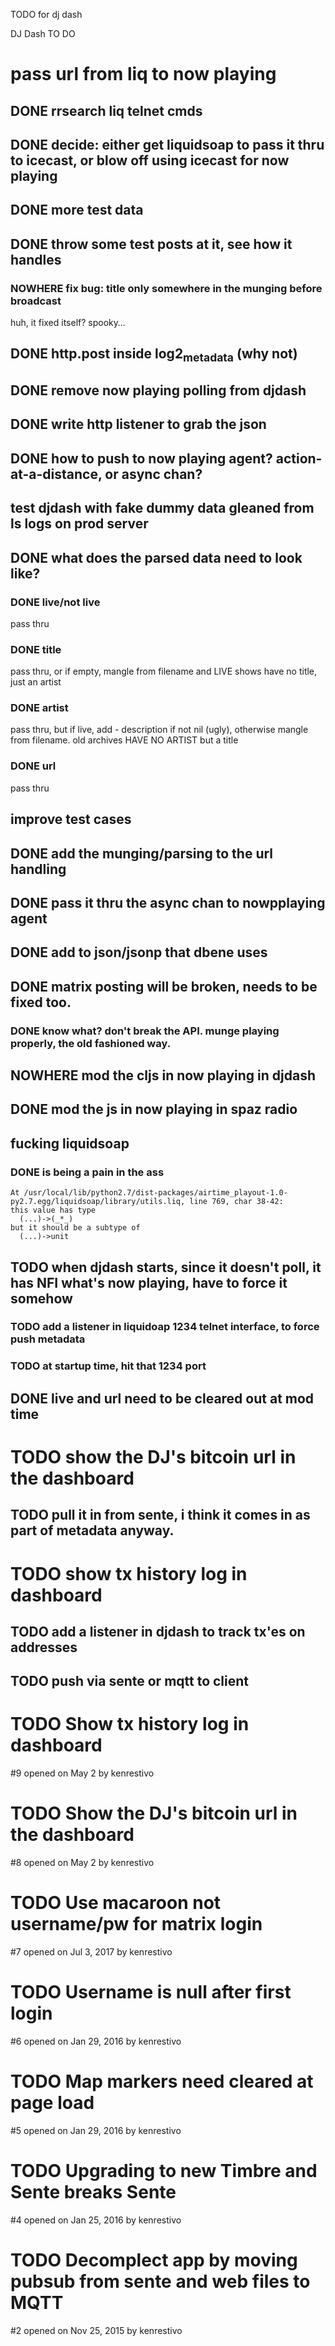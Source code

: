 TODO for dj dash

DJ Dash TO DO

* pass url from liq to now playing
** DONE  rrsearch liq telnet cmds
** DONE  decide: either get liquidsoap to pass it thru to icecast, or blow off using icecast for now playing
** DONE more test data
** DONE throw some test posts at it, see how it handles
*** NOWHERE fix bug: title only somewhere in the munging before broadcast
	huh, it fixed itself? spooky...
** DONE http.post inside log2_metadata (why not)
** DONE  remove now playing polling from djdash
** DONE write http listener to grab the json
** DONE how to push to now playing agent? action-at-a-distance, or async chan?
** test djdash with fake dummy data gleaned from ls logs on prod server
** DONE what does the parsed data need to look like?
*** DONE live/not live
	pass thru
*** DONE title
	pass thru, or if empty, mangle from filename
	and LIVE shows have no title, just an artist
*** DONE artist
	pass thru, but if live, add - description if not nil (ugly), otherwise mangle from filename.
	old archives HAVE NO ARTIST but a title
*** DONE url
	pass thru
** improve test cases
** DONE add the munging/parsing to the url handling
** DONE pass it thru the async chan to nowpplaying agent
** DONE add to json/jsonp that dbene uses
** DONE matrix posting will be broken, needs to be fixed too.
*** DONE know what? don't break the API. munge playing properly, the old fashioned way.
** NOWHERE mod the cljs in now playing in djdash 
** DONE mod the js in now playing in spaz radio
** fucking liquidsoap
*** DONE is being a pain in the ass
	#+BEGIN_SRC text
   At /usr/local/lib/python2.7/dist-packages/airtime_playout-1.0-py2.7.egg/liquidsoap/library/utils.liq, line 769, char 38-42:
   this value has type
     (...)->(_*_)
   but it should be a subtype of
     (...)->unit
	#+END_SRC
** TODO when djdash starts, since it doesn't poll, it has NFI what's now playing, have to force it somehow
*** TODO add a listener in liquidoap 1234 telnet interface, to force push metadata
*** TODO at startup time, hit that 1234 port
** DONE live and url need to be cleared out at mod time
* TODO show the DJ's bitcoin url in the dashboard
** TODO pull it in from sente, i think it comes in as part of metadata anyway.
* TODO show tx history log in dashboard
** TODO add a listener in djdash to track tx'es on addresses
** TODO push via sente or mqtt to client

* TODO Show tx history log in dashboard
  #9 opened on May 2 by kenrestivo
* TODO Show the DJ's bitcoin url in the dashboard
  #8 opened on May 2 by kenrestivo
* TODO Use macaroon not username/pw for matrix login
  #7 opened on Jul 3, 2017 by kenrestivo
* TODO Username is null after first login
  #6 opened on Jan 29, 2016 by kenrestivo
* TODO Map markers need cleared at page load
  #5 opened on Jan 29, 2016 by kenrestivo
* TODO Upgrading to new Timbre and Sente breaks Sente
  #4 opened on Jan 25, 2016 by kenrestivo
* TODO Decomplect app by moving pubsub from sente and web files to MQTT
  #2 opened on Nov 25, 2015 by kenrestivo
